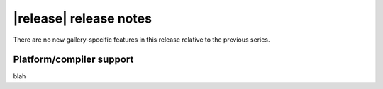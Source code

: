 |release| release notes
=======================



There are no new gallery-specific features in this release relative to the previous series.


Platform/compiler support
-------------------------
blah
